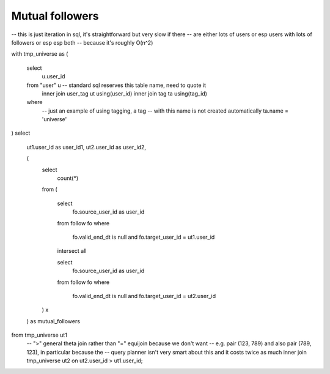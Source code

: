 ====================
  Mutual followers
====================

-- this is just iteration in sql, it's straightforward but very slow if there
-- are either lots of users or esp users with lots of followers or esp esp both
-- because it's roughly O(n^2)

with tmp_universe as
(
    select
        u.user_id
    from "user" u -- standard sql reserves this table name, need to quote it
        inner join user_tag ut using(user_id)
        inner join tag ta using(tag_id)
    where
        -- just an example of using tagging, a tag
        -- with this name is not created automatically
        ta.name = 'universe'
)
select
    ut1.user_id as user_id1,
    ut2.user_id as user_id2,

    (
        select
            count(*)
        from
        (
            select
                fo.source_user_id as user_id
            from follow fo
            where
                fo.valid_end_dt is null and
                fo.target_user_id = ut1.user_id

            intersect all

            select
                fo.source_user_id as user_id
            from follow fo
            where
                fo.valid_end_dt is null and
                fo.target_user_id = ut2.user_id
        ) x
    ) as mutual_followers
from tmp_universe ut1
    -- ">" general theta join rather than "=" equijoin because we don't want
    -- e.g. pair (123, 789) and also pair (789, 123), in particular because the
    -- query planner isn't very smart about this and it costs twice as much
    inner join tmp_universe ut2 on ut2.user_id > ut1.user_id;

